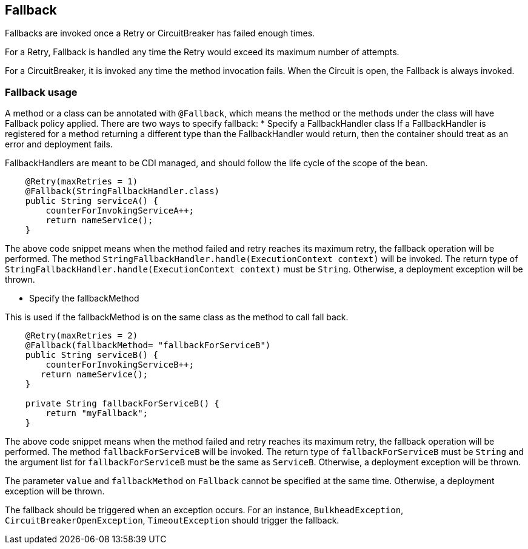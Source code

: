 //
// Copyright (c) 2016-2017 Contributors to the Eclipse Foundation
//
// See the NOTICE file(s) distributed with this work for additional
// information regarding copyright ownership.
//
// Licensed under the Apache License, Version 2.0 (the "License");
// You may not use this file except in compliance with the License.
// You may obtain a copy of the License at
//
//    http://www.apache.org/licenses/LICENSE-2.0
//
// Unless required by applicable law or agreed to in writing, software
// distributed under the License is distributed on an "AS IS" BASIS,
// WITHOUT WARRANTIES OR CONDITIONS OF ANY KIND, either express or implied.
// See the License for the specific language governing permissions and
// limitations under the License.
// Contributors:
// John D. Ament
// Emily Jiang

[[fallback]]
== Fallback
Fallbacks are invoked once a Retry or CircuitBreaker has failed enough times. 

For a Retry, Fallback is handled any time the Retry would exceed its maximum number of attempts.

For a CircuitBreaker, it is invoked any time the method invocation fails.  When the Circuit is open, the Fallback is always invoked.

=== Fallback usage

A method or a class can be annotated with `@Fallback`, which means the method or the methods under the class will have Fallback policy applied.
There are two ways to specify fallback:
* Specify a FallbackHandler class
If a FallbackHandler is registered for a method returning a different type than the FallbackHandler would return, then the container should treat as an error and deployment fails.

FallbackHandlers are meant to be CDI managed, and should follow the life cycle of the scope of the bean.

[source, java]
----

    @Retry(maxRetries = 1)
    @Fallback(StringFallbackHandler.class)
    public String serviceA() {
        counterForInvokingServiceA++;
        return nameService();
    }

----
The above code snippet means when the method failed and retry reaches its maximum retry, the fallback operation will be performed. The method `StringFallbackHandler.handle(ExecutionContext context)` will be invoked. The return type of `StringFallbackHandler.handle(ExecutionContext context)` must be `String`. Otherwise, a deployment exception will be thrown.


* Specify the fallbackMethod 

This is used if the fallbackMethod is on the same class as the method to call fall back.

[source, java]
----

    @Retry(maxRetries = 2)
    @Fallback(fallbackMethod= "fallbackForServiceB")
    public String serviceB() {
        counterForInvokingServiceB++;
       return nameService();
    }
    
    private String fallbackForServiceB() {
        return "myFallback";
    }

----
The above code snippet means when the method failed and retry reaches its maximum retry, the fallback operation will be performed. The method `fallbackForServiceB` will be invoked. The return type of `fallbackForServiceB` must be `String` and the argument list for `fallbackForServiceB` must be the same as `ServiceB`. Otherwise, a deployment exception will be thrown.

The parameter `value` and `fallbackMethod` on `Fallback` cannot be specified at the same time. Otherwise, a deployment exception will be thrown.

The fallback should be triggered when an exception occurs. For an instance, `BulkheadException`, `CircuitBreakerOpenException`, `TimeoutException` should trigger the fallback. 
